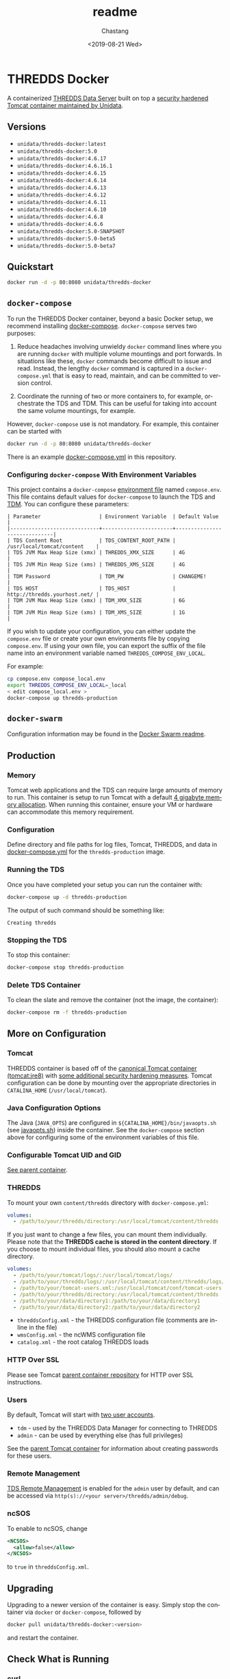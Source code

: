 #+OPTIONS: ':nil *:t -:t ::t <:t H:3 \n:nil ^:t arch:headline author:t
#+OPTIONS: broken-links:nil c:nil creator:nil d:(not "LOGBOOK") date:t e:t
#+OPTIONS: email:nil f:t inline:t num:t p:nil pri:nil prop:nil stat:t tags:t
#+OPTIONS: tasks:t tex:t timestamp:t title:t toc:t todo:t |:t
#+OPTIONS: auto-id:t

#+TITLE: readme
#+DATE: <2019-08-21 Wed>
#+AUTHOR: Chastang
#+EMAIL: chastang@ucar.edu
#+LANGUAGE: en
#+SELECT_TAGS: export
#+EXCLUDE_TAGS: noexport
#+CREATOR: Emacs 26.2 (Org mode 9.2.1)

* THREDDS Docker
  :PROPERTIES:
  :CUSTOM_ID: h92CD77E8
  :END:

#+BEGIN_SRC emacs-lisp :results silent :exports none
  (setq base-dir (concat (projectile-project-root) ".org"))

  (setq pub-dir (projectile-project-root))

  (setq org-publish-project-alist
        `(("orgfiles"
            :base-directory ,base-dir
            :recursive t
            :base-extension "org"
            :publishing-directory ,pub-dir
            :publishing-function org-gfm-publish-to-gfm)))
#+END_SRC

A containerized [[http://www.unidata.ucar.edu/software/thredds/current/tds/][THREDDS Data Server]] built on top a [[https://github.com/Unidata/tomcat-docker][security hardened Tomcat container maintained by Unidata]].

** Versions
   :PROPERTIES:
   :CUSTOM_ID: h8766A6B1
   :END:

- =unidata/thredds-docker:latest=
- =unidata/thredds-docker:5.0=
- =unidata/thredds-docker:4.6.17=
- =unidata/thredds-docker:4.6.16.1=
- =unidata/thredds-docker:4.6.15=
- =unidata/thredds-docker:4.6.14=
- =unidata/thredds-docker:4.6.13=
- =unidata/thredds-docker:4.6.12=
- =unidata/thredds-docker:4.6.11=
- =unidata/thredds-docker:4.6.10=
- =unidata/thredds-docker:4.6.8=
- =unidata/thredds-docker:4.6.6=
- =unidata/thredds-docker:5.0-SNAPSHOT=
- =unidata/thredds-docker:5.0-beta5=
- =unidata/thredds-docker:5.0-beta7=

** Quickstart
   :PROPERTIES:
   :CUSTOM_ID: h887A6923
   :END:

#+BEGIN_SRC sh
  docker run -d -p 80:8080 unidata/thredds-docker
#+END_SRC

** =docker-compose=
   :PROPERTIES:
   :CUSTOM_ID: h5ECB1ADD
   :END:

To run the THREDDS Docker container, beyond a basic Docker setup, we recommend installing [[https://docs.docker.com/compose/][docker-compose]]. =docker-compose= serves two purposes:

1. Reduce headaches involving unwieldy =docker= command lines where you are running =docker= with multiple volume mountings and port forwards. In situations like these, =docker= commands become difficult to issue and read. Instead, the lengthy =docker= command is captured in a =docker-compose.yml= that is easy to read, maintain, and can be committed to version control.

2. Coordinate the running of two or more containers to, for example, orchestrate the TDS and TDM. This can be useful for taking into account the same volume mountings, for example.

However, =docker-compose= use is not mandatory. For example, this container can be started with

#+BEGIN_SRC sh
  docker run -d -p 80:8080 unidata/thredds-docker
#+END_SRC

There is an example [[https://github.com/Unidata/thredds-docker/blob/master/docker-compose.yml][docker-compose.yml]] in this repository.

*** Configuring =docker-compose= With Environment Variables
    :PROPERTIES:
    :CUSTOM_ID: h57D41CDA
    :END:

This project contains a =docker-compose= [[https://docs.docker.com/compose/compose-file/#envfile][environment file]] named =compose.env=. This file contains default values for =docker-compose= to launch the TDS and [[#h46102A0D][TDM]]. You can configure these parameters:

#+BEGIN_EXAMPLE
  | Parameter                   | Environment Variable  | Default Value                |
  |-----------------------------+-----------------------+------------------------------|
  | TDS Content Root            | TDS_CONTENT_ROOT_PATH | /usr/local/tomcat/content    |
  | TDS JVM Max Heap Size (xmx) | THREDDS_XMX_SIZE      | 4G                           |
  | TDS JVM Min Heap Size (xms) | THREDDS_XMS_SIZE      | 4G                           |
  | TDM Password                | TDM_PW                | CHANGEME!                    |
  | TDS HOST                    | TDS_HOST              | http://thredds.yourhost.net/ |
  | TDM JVM Max Heap Size (xmx) | TDM_XMX_SIZE          | 6G                           |
  | TDM JVM Min Heap Size (xms) | TDM_XMS_SIZE          | 1G                           |
#+END_EXAMPLE

If you wish to update your configuration, you can either update the =compose.env= file or create your own environments file by copying =compose.env=. If using your own file, you can export the suffix of the file name into an environment variable named =THREDDS_COMPOSE_ENV_LOCAL=.

For example:

#+BEGIN_SRC sh
  cp compose.env compose_local.env
  export THREDDS_COMPOSE_ENV_LOCAL=_local
  < edit compose_local.env >
  docker-compose up thredds-production
#+END_SRC

** =docker-swarm=
   :PROPERTIES:
   :CUSTOM_ID: hCF2A92DF
   :END:

Configuration information may be found in the [[file:README_SWARM.md][Docker Swarm readme]].

** Production
   :PROPERTIES:
   :CUSTOM_ID: h961818A2
   :END:

*** Memory
    :PROPERTIES:
    :CUSTOM_ID: h2EE86560
    :END:

Tomcat web applications and the TDS can require large amounts of memory to run. This container is setup to run Tomcat with a default [[file:files/javaopts.sh][4 gigabyte memory allocation]]. When running this container, ensure your VM or hardware can accommodate this memory requirement.

*** Configuration
    :PROPERTIES:
    :CUSTOM_ID: h00614C28
    :END:

Define directory and file paths for log files, Tomcat, THREDDS, and data in [[https://github.com/Unidata/thredds-docker/blob/master/docker-compose.yml][docker-compose.yml]] for the =thredds-production= image.

*** Running the TDS
    :PROPERTIES:
    :CUSTOM_ID: h9E9FAD1E
    :END:

Once you have completed your setup you can run the container with:

#+BEGIN_SRC sh
  docker-compose up -d thredds-production
#+END_SRC

The output of such command should be something like:

#+BEGIN_EXAMPLE
  Creating thredds
#+END_EXAMPLE

*** Stopping the TDS
    :PROPERTIES:
    :CUSTOM_ID: h90131459
    :END:

To stop this container:

#+BEGIN_SRC sh
  docker-compose stop thredds-production
#+END_SRC

*** Delete TDS Container
    :PROPERTIES:
    :CUSTOM_ID: hA16AECDD
    :END:

To clean the slate and remove the container (not the image, the container):

#+BEGIN_SRC sh
  docker-compose rm -f thredds-production
#+END_SRC

** More on Configuration
   :PROPERTIES:
   :CUSTOM_ID: h61DD5309
   :END:

*** Tomcat
    :PROPERTIES:
    :CUSTOM_ID: hA4455141
    :END:

THREDDS container is based off of the [[https://hub.docker.com/_/tomcat/][canonical Tomcat container (tomcat:jre8)]] with [[https://hub.docker.com/r/unidata/tomcat-docker/][some additional security hardening measures]]. Tomcat configuration can be done by mounting over the appropriate directories in =CATALINA_HOME= (=/usr/local/tomcat=).

*** Java Configuration Options
    :PROPERTIES:
    :CUSTOM_ID: h88D23DC0
    :END:

The Java (=JAVA_OPTS=) are configured in =${CATALINA_HOME}/bin/javaopts.sh= (see [[file:files/javaopts.sh][javaopts.sh]]) inside the container. See the =docker-compose= section above for configuring some of the environment variables of this file.

*** Configurable Tomcat UID and GID
    :PROPERTIES:
    :CUSTOM_ID: hDC6A774F
    :END:

[[https://github.com/Unidata/tomcat-docker#configurable-tomcat-uid-and-gid][See parent container]].

*** THREDDS
    :PROPERTIES:
    :CUSTOM_ID: hCDB6BE94
    :END:

To mount your own =content/thredds= directory with =docker-compose.yml=:

#+BEGIN_SRC yaml
    volumes:
      - /path/to/your/thredds/directory:/usr/local/tomcat/content/thredds
#+END_SRC

If you just want to change a few files, you can mount them individually. Please note that the *THREDDS cache is stored in the content directory*. If you choose to mount individual files, you should also mount a cache directory.

#+BEGIN_SRC yaml
    volumes:
      - /path/to/your/tomcat/logs/:/usr/local/tomcat/logs/
      - /path/to/your/thredds/logs/:/usr/local/tomcat/content/thredds/logs/
      - /path/to/your/tomcat-users.xml:/usr/local/tomcat/conf/tomcat-users.xml
      - /path/to/your/thredds/directory:/usr/local/tomcat/content/thredds
      - /path/to/your/data/directory1:/path/to/your/data/directory1
      - /path/to/your/data/directory2:/path/to/your/data/directory2
#+END_SRC

- =threddsConfig.xml= - the THREDDS configuration file (comments are in-line in the file)
- =wmsConfig.xml= - the ncWMS configuration file
- =catalog.xml= - the root catalog THREDDS loads

*** HTTP Over SSL
    :PROPERTIES:
    :CUSTOM_ID: h2BBFF30F
    :END:

Please see Tomcat [[https://github.com/Unidata/tomcat-docker#http-over-ssl][parent container repository]] for HTTP over SSL instructions.

*** Users
    :PROPERTIES:
    :CUSTOM_ID: h20B33C74
    :END:

By default, Tomcat will start with [[https://github.com/Unidata/thredds-docker/blob/master/files/tomcat-users.xml][two user accounts]].

- =tdm= - used by the THREDDS Data Manager for connecting to THREDDS
- =admin= - can be used by everything else (has full privileges)

See the [[https://github.com/Unidata/tomcat-docker#digested-passwords][parent Tomcat container]] for information about creating passwords for these users.

*** Remote Management
    :PROPERTIES:
    :CUSTOM_ID: hE56DF4AE
    :END:

[[https://www.unidata.ucar.edu/software/thredds/current/tds/reference/RemoteManagement.html#RemoteDebugging][TDS Remote Management]] is enabled for the =admin= user by default, and can be accessed via =http(s)://<your server>/thredds/admin/debug=.

*** ncSOS
    :PROPERTIES:
    :CUSTOM_ID: h859BE8DF
    :END:

To enable to ncSOS, change

#+BEGIN_SRC xml
    <NCSOS>
      <allow>false</allow>
    </NCSOS>
#+END_SRC

to =true= in =threddsConfig.xml=.

** Upgrading
    :PROPERTIES:
    :CUSTOM_ID: h22FC6827
    :END:

Upgrading to a newer version of the container is easy. Simply stop the container via ~docker~ or ~docker-compose~, followed by

#+BEGIN_SRC sh
  docker pull unidata/thredds-docker:<version>
#+END_SRC

and restart the container.

** Check What is Running
   :PROPERTIES:
   :CUSTOM_ID: h72D06CCC
   :END:

*** curl
    :PROPERTIES:
    :CUSTOM_ID: h92EFC0CB
    :END:

At this point you should be able to do:

#+BEGIN_SRC sh
  curl localhost:80/thredds/catalog.html
  # or whatever port you mapped to outside the container in the docker-compose.yml
#+END_SRC

and get back a response that looks something like

#+BEGIN_EXAMPLE
  <!DOCTYPE html PUBLIC '-//W3C//DTD HTML 4.01 Transitional//EN'
          'http://www.w3.org/TR/html4/loose.dtd'>
  <html>
  <head>
  <meta http-equiv='Content-Type' content='text/html; charset=UTF-8'><title>TdsStaticCatalog http://localhost/thredds/catalog.html</title>
  <link rel='stylesheet' href='/thredds/tdsCat.css' type='text/css' >
  </head>
  ...
  </html>
#+END_EXAMPLE

*** docker ps
    :PROPERTIES:
    :CUSTOM_ID: hAC68440F
    :END:

If you encounter a problem there, you can also:

#+BEGIN_SRC sh
  docker ps
#+END_SRC

which should give you output that looks something like this:

#+BEGIN_EXAMPLE
  CONTAINER ID        IMAGE                COMMAND                  CREATED             STATUS              PORTS                                                                 NAMES
  6c256c50a6cf        unidata/thredds-docker:latest   "/entrypoint.sh catal"   6 minutes ago       Up 6 minutes        0.0.0.0:8443->8443/tcp, 0.0.0.0:80->8080/tcp, 0.0.0.0:443->8443/tcp   threddsdocker_thredds-quickstart_1
#+END_EXAMPLE

to obtain the ID of the running TDS container. Now you can enter the container with:

#+BEGIN_SRC sh
  docker exec -it <ID> bash
#+END_SRC

Now use =curl= *inside* the container to verify the TDS is running:

#+BEGIN_SRC sh
  curl localhost:8080/thredds/catalog.html
#+END_SRC

you should get a response that looks something like:

#+BEGIN_EXAMPLE
  <!DOCTYPE html PUBLIC '-//W3C//DTD HTML 4.01 Transitional//EN'
          'http://www.w3.org/TR/html4/loose.dtd'>
  <html>
  <head>
  <meta http-equiv='Content-Type' content='text/html; charset=UTF-8'><title>TdsStaticCatalog http://localhost/thredds/catalog.html</title>
  <link rel='stylesheet' href='/thredds/tdsCat.css' type='text/css' >
  </head>
  ...
  </html>
#+END_EXAMPLE

** Connecting to TDS with a Web Browser
   :PROPERTIES:
   :CUSTOM_ID: hDF2E084D
   :END:

At this point, we are done setting up the TDS with docker. To navigate to this instance of the TDS from the web, you will have to ensure your docker host (e.g., a cloud VM at Amazon or Microsoft Azure) allows Internet traffic through port ~80~ at whatever IP or domain name your docker host is located.

** TDM
   :PROPERTIES:
   :CUSTOM_ID: h46102A0D
   :END:

The [[http://www.unidata.ucar.edu/software/thredds/current/tds/reference/collections/TDM.html][THREDDS Data Manager]] or TDM is an application that works in close conjunction with the TDS and is referenced in the [[file:docker-compose.yml][docker-compose.yml]] in this repository. The TDM Docker container [[https://github.com/Unidata/tdm-docker][is in its own repository]] where you can find instructions on how to run it.

** Citation
   :PROPERTIES:
   :CUSTOM_ID: h760FDE8A
   :END:

In order to cite this project, please simply make use of the Unidata THREDDS Data Server DOI: doi:10.5065/D6N014KG https://doi.org/10.5065/D6N014KG

** Support
   :PROPERTIES:
   :CUSTOM_ID: h5CC30EC0
   :END:

If you have a question or would like support for this THREDDS Docker container, consider [[https://github.com/Unidata/thredds-docker/issues][submitting a GitHub issue]]. Alternatively, you may wish to start a discussion on the THREDDS Community mailing list: [[mailto:thredds@unidata.ucar.edu][thredds@unidata.ucar.edu]].

For general TDS questions, please see the [[https://www.unidata.ucar.edu/software/thredds/current/tds/#help][THREDDS support page]].
